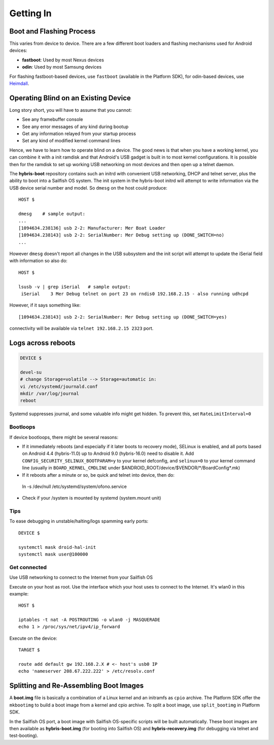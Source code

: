 Getting In
==========

Boot and Flashing Process
-------------------------

This varies from device to device. There are a few different boot loaders and
flashing mechanisms used for Android devices:

* **fastboot**: Used by most Nexus devices

* **odin**: Used by most Samsung devices

For flashing fastboot-based devices, use ``fastboot`` (available in the
Platform SDK), for odin-based devices, use `Heimdall`_.

.. _Heimdall: http://glassechidna.com.au/heimdall/

Operating Blind on an Existing Device
-------------------------------------

Long story short, you will have to assume that you cannot:

* See any framebuffer console

* See any error messages of any kind during bootup

* Get any information relayed from your startup process

* Set any kind of modified kernel command lines

Hence, we have to learn how to operate blind on a device. The good news is that
when you have a working kernel, you can combine it with a init ramdisk and that
Android's USB gadget is built in to most kernel configurations. It is possible
then for the ramdisk to set up working USB networking on most devices and then
open up a telnet daemon.

The **hybris-boot** repository contains such an initrd with convenient USB
networking, DHCP and telnet server, plus the ability to boot into a Sailfish
OS system. The init system in the hybris-boot initrd will attempt to write
information via the USB device serial number and model. So ``dmesg`` on the
host could produce::

 HOST $
 
 dmesg    # sample output:
 ...
 [1094634.238136] usb 2-2: Manufacturer: Mer Boat Loader
 [1094634.238143] usb 2-2: SerialNumber: Mer Debug setting up (DONE_SWITCH=no)
 ...

However ``dmesg`` doesn't report all changes in the USB subsystem and the init script will attempt to update the iSerial field with information so also do::

  HOST $
  
  lsusb -v | grep iSerial   # sample output:
   iSerial    3 Mer Debug telnet on port 23 on rndis0 192.168.2.15 - also running udhcpd

However, if it says something like::

 [1094634.238143] usb 2-2: SerialNumber: Mer Debug setting up (DONE_SWITCH=yes)

connectivity will be available via ``telnet 192.168.2.15 2323`` port.

Logs across reboots
-------------------

.. code-block:: console

    DEVICE $
    
    devel-su
    # change Storage=volatile --> Storage=automatic in:
    vi /etc/systemd/journald.conf
    mkdir /var/log/journal
    reboot

Systemd suppresses journal, and some valuable info might get hidden. To prevent this, set
``RateLimitInterval=0``

.. _bootloops:

Bootloops
`````````

If device bootloops, there might be several reasons:

* If it immediately reboots (and especially if it later boots to recovery mode),
  SELinux is enabled, and all ports based on Android 4.4 (hybris-11.0) up to
  Android 9.0 (hybris-16.0) need to disable it.
  Add ``CONFIG_SECURITY_SELINUX_BOOTPARAM=y`` to your kernel defconfig, and
  ``selinux=0`` to your kernel command line (usually in ``BOARD_KERNEL_CMDLINE``
  under $ANDROID_ROOT/device/$VENDOR/\*/BoardConfig\*.mk)
* If it reboots after a minute or so, be quick and telnet into device, then do::
 ln -s /dev/null /etc/systemd/system/ofono.service
* Check if your /system is mounted by systemd (system.mount unit)

Tips
````

To ease debugging in unstable/halting/logs spamming early ports::

 DEVICE $

 systemctl mask droid-hal-init
 systemctl mask user@100000

Get connected
`````````````
Use USB networking to connect to the Internet from your Sailfish OS

Execute on your host as root. Use the interface which your host uses
to connect to the Internet. It's wlan0 in this example::
 HOST $

 iptables -t nat -A POSTROUTING -o wlan0 -j MASQUERADE
 echo 1 > /proc/sys/net/ipv4/ip_forward

Execute on the device::

 TARGET $

 route add default gw 192.168.2.X # <- host's usb0 IP
 echo 'nameserver 208.67.222.222' > /etc/resolv.conf


Splitting and Re-Assembling Boot Images
---------------------------------------

A **boot.img** file is basically a combination of a Linux kernel and an
initramfs as ``cpio`` archive. The Platform SDK offer the ``mkbootimg``
to build a boot image from a kernel and cpio archive. To split a boot
image, use ``split_bootimg`` in Platform SDK.

In the Sailfish OS port, a boot image with Sailfish OS-specific scripts will be
built automatically. These boot images are then
available as **hybris-boot.img** (for booting into Sailfish OS) and
**hybris-recovery.img** (for debugging via telnet and test-booting).
